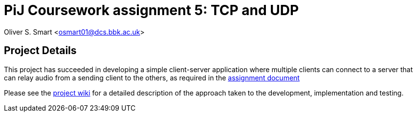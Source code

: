 # PiJ Coursework assignment 5: TCP and UDP

Oliver S. Smart <osmart01@dcs.bbk.ac.uk>

== Project Details

This project has succeeded in developing a simple client-server application where multiple clients can 
connect to a server that can relay audio from a sending client to the others, as required in the 
http://bbk-pij-2014-66.github.io/UDP/udp.pdf[assignment document]

Please see the https://github.com/BBK-PiJ-2014-66/UDP/wiki[project wiki] for a detailed description of the 
approach taken to the development, implementation and testing. 


